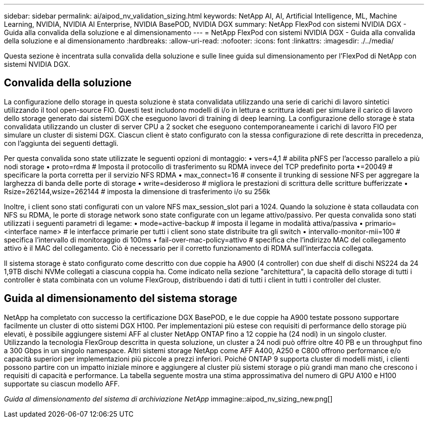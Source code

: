 ---
sidebar: sidebar 
permalink: ai/aipod_nv_validation_sizing.html 
keywords: NetApp AI, AI, Artificial Intelligence, ML, Machine Learning, NVIDIA, NVIDIA AI Enterprise, NVIDIA BasePOD, NVIDIA DGX 
summary: NetApp FlexPod con sistemi NVIDIA DGX - Guida alla convalida della soluzione e al dimensionamento 
---
= NetApp FlexPod con sistemi NVIDIA DGX - Guida alla convalida della soluzione e al dimensionamento
:hardbreaks:
:allow-uri-read: 
:nofooter: 
:icons: font
:linkattrs: 
:imagesdir: ./../media/


[role="lead"]
Questa sezione è incentrata sulla convalida della soluzione e sulle linee guida sul dimensionamento per l'FlexPod di NetApp con sistemi NVIDIA DGX.



== Convalida della soluzione

La configurazione dello storage in questa soluzione è stata convalidata utilizzando una serie di carichi di lavoro sintetici utilizzando il tool open-source FIO. Questi test includono modelli di i/o in lettura e scrittura ideati per simulare il carico di lavoro dello storage generato dai sistemi DGX che eseguono lavori di training di deep learning. La configurazione dello storage è stata convalidata utilizzando un cluster di server CPU a 2 socket che eseguono contemporaneamente i carichi di lavoro FIO per simulare un cluster di sistemi DGX. Ciascun client è stato configurato con la stessa configurazione di rete descritta in precedenza, con l'aggiunta dei seguenti dettagli.

Per questa convalida sono state utilizzate le seguenti opzioni di montaggio:
• vers=4,1 # abilita pNFS per l'accesso parallelo a più nodi storage
• proto=rdma # Imposta il protocollo di trasferimento su RDMA invece del TCP predefinito
porta •=20049 # specificare la porta corretta per il servizio NFS RDMA
• max_connect=16 # consente il trunking di sessione NFS per aggregare la larghezza di banda delle porte di storage
• write=desideroso # migliora le prestazioni di scrittura delle scritture bufferizzate
• Rsize=262144,wsize=262144 # imposta la dimensione di trasferimento i/o su 256k

Inoltre, i client sono stati configurati con un valore NFS max_session_slot pari a 1024. Quando la soluzione è stata collaudata con NFS su RDMA, le porte di storage network sono state configurate con un legame attivo/passivo. Per questa convalida sono stati utilizzati i seguenti parametri di legame:
• mode=active-backup # imposta il legame in modalità attiva/passiva
• primario=<interface name> # le interfacce primarie per tutti i client sono state distribuite tra gli switch
• intervallo-monitor-mii=100 # specifica l'intervallo di monitoraggio di 100ms
• fail-over-mac-policy=attivo # specifica che l'indirizzo MAC del collegamento attivo è il MAC del collegamento. Ciò è necessario per il corretto funzionamento di RDMA sull'interfaccia collegata.

Il sistema storage è stato configurato come descritto con due coppie ha A900 (4 controller) con due shelf di dischi NS224 da 24 1,9TB dischi NVMe collegati a ciascuna coppia ha. Come indicato nella sezione "architettura", la capacità dello storage di tutti i controller è stata combinata con un volume FlexGroup, distribuendo i dati di tutti i client in tutti i controller del cluster.



== Guida al dimensionamento del sistema storage

NetApp ha completato con successo la certificazione DGX BasePOD, e le due coppie ha A900 testate possono supportare facilmente un cluster di otto sistemi DGX H100. Per implementazioni più estese con requisiti di performance dello storage più elevati, è possibile aggiungere sistemi AFF al cluster NetApp ONTAP fino a 12 coppie ha (24 nodi) in un singolo cluster. Utilizzando la tecnologia FlexGroup descritta in questa soluzione, un cluster a 24 nodi può offrire oltre 40 PB e un throughput fino a 300 Gbps in un singolo namespace. Altri sistemi storage NetApp come AFF A400, A250 e C800 offrono performance e/o capacità superiori per implementazioni più piccole a prezzi inferiori. Poiché ONTAP 9 supporta cluster di modelli misti, i clienti possono partire con un impatto iniziale minore e aggiungere al cluster più sistemi storage o più grandi man mano che crescono i requisiti di capacità e performance. La tabella seguente mostra una stima approssimativa del numero di GPU A100 e H100 supportate su ciascun modello AFF.

_Guida al dimensionamento del sistema di archiviazione NetApp_ immagine::aipod_nv_sizing_new.png[]
